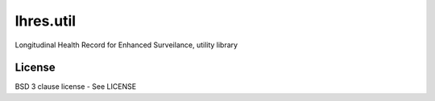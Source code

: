 lhres.util
==========

Longitudinal Health Record for Enhanced Surveilance, utility library

License
-------

BSD 3 clause license - See LICENSE